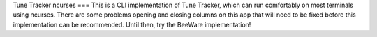 Tune Tracker ncurses
===
This is a CLI implementation of Tune Tracker, which can run comfortably on most terminals using ncurses. There are some problems opening and closing columns on this app that will need to be fixed before this implementation can be recommended. Until then, try the BeeWare implementation!
